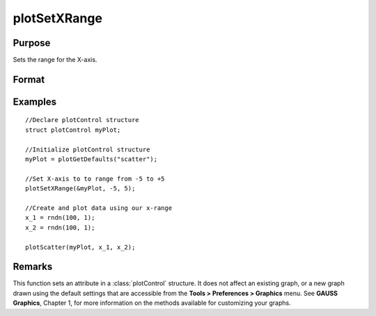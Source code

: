 
plotSetXRange
==============================================

Purpose
----------------
Sets the range for the X-axis.

Format
----------------
.. function:: plotSetXRange(&myPlot, x_min, x_max)

    :param &myPlot: A plotControl structure pointer.
    :type &myPlot: struct pointer

    :param x_min: minimum limit of the x-axis.
    :type x_min: Scalar

    :param x_max: maximum limit of the x-axis.
    :type x_max: Scalar

Examples
----------------

::

    //Declare plotControl structure
    struct plotControl myPlot;
    
    //Initialize plotControl structure
    myPlot = plotGetDefaults("scatter");
    
    //Set X-axis to to range from -5 to +5
    plotSetXRange(&myPlot, -5, 5);
    
    //Create and plot data using our x-range
    x_1 = rndn(100, 1);
    x_2 = rndn(100, 1);
    
    plotScatter(myPlot, x_1, x_2);

Remarks
-------

This function sets an attribute in a :class:`plotControl` structure. It does not
affect an existing graph, or a new graph drawn using the default
settings that are accessible from the **Tools > Preferences > Graphics**
menu. See **GAUSS Graphics**, Chapter 1, for more information on the
methods available for customizing your graphs.

.. seealso:: Functions :func:`plotGetDefaults`, :func:`plotSetLineSymbol`
